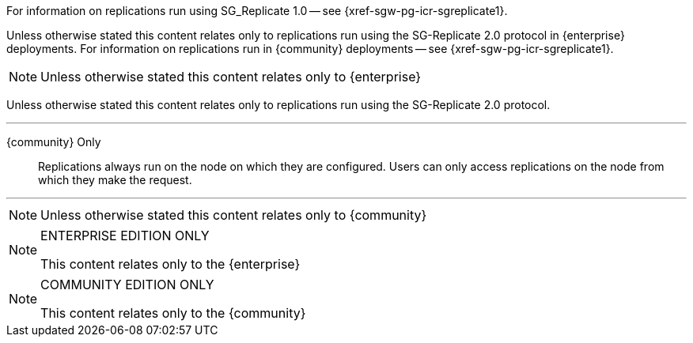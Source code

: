 // inclusion directing user to SGR1 content
// tag::icr-sgr1-redirect[]
For information on replications run using SG_Replicate 1.0 -- see {xref-sgw-pg-icr-sgreplicate1}.
// end::icr-sgr1-redirect[]

// tag::icr-community-redirect[]
Unless otherwise stated this content relates only to replications run using the SG-Replicate 2.0 protocol in {enterprise} deployments.
For information on replications run in {community} deployments -- see {xref-sgw-pg-icr-sgreplicate1}.
// end::icr-community-redirect[]

// tag::enterprise-only[]
NOTE: Unless otherwise stated this content relates only to {enterprise}
// end::enterprise-only[]


// tag::sgr2-only[]
Unless otherwise stated this content relates only to replications run using the SG-Replicate 2.0 protocol.
// end::sgr2-only[]


// tag::community-only-rep-same-node[]

''''
{community} Only::
Replications always run on the node on which they are configured.
Users can only access replications on the node from which they make the request.

''''
// end::community-only-rep-same-node[]


// tag::community-only[]
NOTE: Unless otherwise stated this content relates only to {community}
// end::community-only[]

// tag::ee-only[]
ifndef::param-msg[]
:param-msg: This content relates only to the {enterprise}
endif::[]

[NOTE]
.ENTERPRISE EDITION ONLY
====
{param-msg}
====
:param-msg!:
// end::ee-only[]

// tag::ce-only[]
ifndef::param-msg[]
:param-msg: This content relates only to the {community}
endif::[]

[NOTE]
.COMMUNITY EDITION ONLY
====
{param-msg}
====
:param-msg!:
// end::ce-only[]
